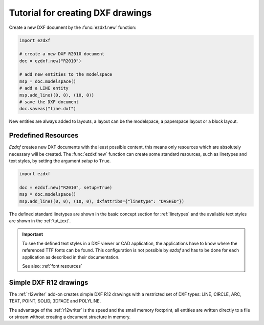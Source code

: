 .. _tut_simple_drawings:

Tutorial for creating DXF drawings
==================================

Create a new DXF document by the :func:`ezdxf.new` function:

.. code-block:: Python

    import ezdxf

    # create a new DXF R2010 document
    doc = ezdxf.new("R2010")

    # add new entities to the modelspace
    msp = doc.modelspace()
    # add a LINE entity
    msp.add_line((0, 0), (10, 0))
    # save the DXF document
    doc.saveas("line.dxf")

New entities are always added to layouts, a layout can be the modelspace, a
paperspace layout or a block layout.

.. seealso::

    :ref:`thematic_factory_method_index`

Predefined Resources
--------------------

`Ezdxf` creates new DXF documents with the least possible content, this means
only resources which are absolutely necessary will be created.
The :func:`ezdxf.new` function can create some standard resources, such as
linetypes and text styles, by setting the argument `setup` to ``True``.

.. code-block:: Python

    import ezdxf

    doc = ezdxf.new("R2010", setup=True)
    msp = doc.modelspace()
    msp.add_line((0, 0), (10, 0), dxfattribs={"linetype": "DASHED"})

The defined standard linetypes are shown in the basic concept section for
:ref:`linetypes` and the available text styles are shown in the :ref:`tut_text`.

.. important::

    To see the defined text styles in a DXF viewer or CAD application, the
    applications have to know where the referenced TTF fonts can be found.
    This configuration is not possible by `ezdxf` and has to be done for each
    application as described in their documentation.

    See also: :ref:`font resources`

Simple DXF R12 drawings
-----------------------

The :ref:`r12writer` add-on creates simple DXF R12 drawings with a restricted
set of DXF types: LINE, CIRCLE, ARC, TEXT, POINT, SOLID, 3DFACE and POLYLINE.

The advantage of the :ref:`r12writer` is the speed and the small memory
footprint, all entities are written directly to a file or stream without
creating a document structure in memory.

.. seealso::

    :ref:`r12writer`
